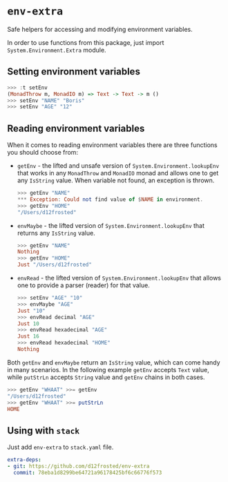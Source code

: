 * ~env-extra~

[[https://github.com/d12frosted/env-extra/workflows/CI/badge.svg][file:https://github.com/d12frosted/env-extra/workflows/CI/badge.svg]]

Safe helpers for accessing and modifying environment variables.

In order to use functions from this package, just import
=System.Environment.Extra= module.

** Setting environment variables

#+begin_src haskell
>>> :t setEnv
(MonadThrow m, MonadIO m) => Text -> Text -> m ()
>>> setEnv "NAME" "Boris"
>>> setEnv "AGE" "12"
#+end_src

** Reading environment variables

When it comes to reading environment variables there are three functions you
should choose from:

- =getEnv= - the lifted and unsafe version of =System.Environment.lookupEnv=
  that works in any =MonadThrow= and =MonadIO= monad and allows one to get any
  =IsString= value. When variable not found, an exception is thrown.

  #+begin_src haskell
    >>> getEnv "NAME"
    *** Exception: Could not find value of $NAME in environment.
    >>> getEnv "HOME"
    "/Users/d12frosted"
  #+end_src

- =envMaybe= - the lifted version of =System.Environment.lookupEnv= that returns
  any =IsString= value.

  #+begin_src haskell
  >>> getEnv "NAME"
  Nothing
  >>> getEnv "HOME"
  Just "/Users/d12frosted"
  #+end_src

- =envRead= - the lifted version of =System.Environment.lookupEnv= that allows
  one to provide a parser (reader) for that value.

  #+BEGIN_SRC haskell
    >>> setEnv "AGE" "10"
    >>> envMaybe "AGE"
    Just "10"
    >>> envRead decimal "AGE"
    Just 10
    >>> envRead hexadecimal "AGE"
    Just 16
    >>> envRead hexadecimal "HOME"
    Nothing
  #+END_SRC

Both =getEnv= and =envMaybe= return an =IsString= value, which can come handy in
many scenarios. In the following example =getEnv= accepts =Text= value, while
=putStrLn= accepts =String= value and =getEnv= chains in both cases.

#+begin_src haskell
>>> getEnv "WHAAT" >>= getEnv
"/Users/d12frosted"
>>> getEnv "WHAAT" >>= putStrLn
HOME
#+end_src

** Using with ~stack~

Just add =env-extra= to =stack.yaml= file.

#+BEGIN_SRC yaml
  extra-deps:
  - git: https://github.com/d12frosted/env-extra
    commit: 78eba1d8299be64721a96178425bf6c66776f573
#+END_SRC
